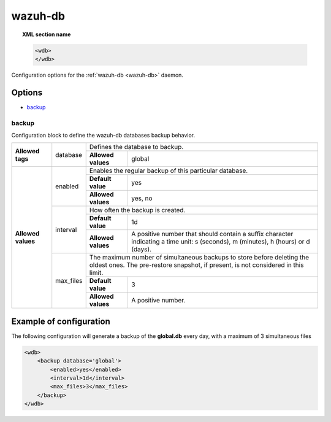 .. Copyright (C) 2022 Wazuh, Inc.

.. meta::
	:description: Check out this section about the local configuration of Wazuh and learn about the configuration options of the Wazuh-DB daemon.


.. _wazuh-db-config:

wazuh-db
========

.. topic:: XML section name

	.. code-block:: xml

		<wdb>
		</wdb>

Configuration options for the :ref:`wazuh-db <wazuh-db>` daemon.

Options
-------

- `backup`_

backup
^^^^^^

Configuration block to define the wazuh-db databases backup behavior.


+--------------------+-----------+--------------------------------------------------------------------------------------------------------------------------------------------------------------------+
| **Allowed tags**   | database  | Defines the database to backup.                                                                                                                                    |
|                    |           +--------------------------------+-----------------------------------------------------------------------------------------------------------------------------------+
|                    |           | **Allowed values**             | global                                                                                                                            |
+--------------------+-----------+--------------------------------+-----------------------------------------------------------------------------------------------------------------------------------+
| **Allowed values** | enabled   | Enables the regular backup of this particular database.                                                                                                            |
|                    |           +--------------------------------+-----------------------------------------------------------------------------------------------------------------------------------+
|                    |           | **Default value**              | yes                                                                                                                               |
|                    |           +--------------------------------+-----------------------------------------------------------------------------------------------------------------------------------+
|                    |           | **Allowed values**             | yes, no                                                                                                                           |
|                    +-----------+--------------------------------+-----------------------------------------------------------------------------------------------------------------------------------+
|                    | interval  | How often the backup is created.                                                                                                                                   |
|                    |           +--------------------------------+-----------------------------------------------------------------------------------------------------------------------------------+
|                    |           | **Default value**              | 1d                                                                                                                                |
|                    |           +--------------------------------+-----------------------------------------------------------------------------------------------------------------------------------+
|                    |           | **Allowed values**             | A positive number that should contain a suffix character indicating a time unit: s (seconds), m (minutes), h (hours) or d (days). |
|                    +-----------+--------------------------------+-----------------------------------------------------------------------------------------------------------------------------------+
|                    | max_files | The maximum number of simultaneous backups to store before deleting the oldest ones. The pre-restore snapshot, if present, is not considered in this limit.        |
|                    |           +--------------------------------+-----------------------------------------------------------------------------------------------------------------------------------+
|                    |           | **Default value**              | 3                                                                                                                                 |
|                    |           +--------------------------------+-----------------------------------------------------------------------------------------------------------------------------------+
|                    |           | **Allowed values**             | A positive number.                                                                                                                |
+--------------------+-----------+--------------------------------+-----------------------------------------------------------------------------------------------------------------------------------+

Example of configuration
------------------------

The following configuration will generate a backup of the **global.db** every day, with a maximum of 3 simultaneous files

.. code-block:: xml

    <wdb>
        <backup database='global'>
            <enabled>yes</enabled>
            <interval>1d</interval>
            <max_files>3</max_files>
        </backup>
    </wdb>
